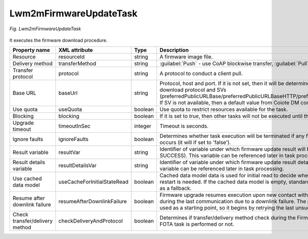 .. _Lwm2mFirmwareUpdateTask:

=======================
Lwm2mFirmwareUpdateTask
=======================

.. figure:: images/Lwm2mFirmwareUpgradeTask.*
  :align: center

  *Fig. Lwm2mFirmwareUpdateTask*

It executes the firmware download procedure.

+--------------------------------+-----------------------------+---------+------------------------------------------------------------------------------------------------------------------------------------------------------------------------------------------------------------------------------------------------------------+
| Property name                  | XML attribute               | Type    | Description                                                                                                                                                                                                                                                |
+================================+=============================+=========+============================================================================================================================================================================================================================================================+
| Resource                       | resourceId                  | string  | A firmware image file.                                                                                                                                                                                                                                     |
+--------------------------------+-----------------------------+---------+------------------------------------------------------------------------------------------------------------------------------------------------------------------------------------------------------------------------------------------------------------+
| Delivery method                | transferMethod              | string  | :guilabel:`Push` - use CoAP blockwise transfer, :guilabel:`Pull` - use URI for download.                                                                                                                                                                   |
+--------------------------------+-----------------------------+---------+------------------------------------------------------------------------------------------------------------------------------------------------------------------------------------------------------------------------------------------------------------+
| Transfer protocol              | protocol                    | string  | A protocol to conduct a client pull.                                                                                                                                                                                                                       |
+--------------------------------+-----------------------------+---------+------------------------------------------------------------------------------------------------------------------------------------------------------------------------------------------------------------------------------------------------------------+
| Base URL                       | baseUrl                     | string  | Protocol, host and port. If it is not set, then it will be determined on the basis of an download protocol and SVs                                                                                                                                         |
|                                |                             |         | (preferredPublicURLBase/preferredPublicURLBaseHTTP/preferredPublicURLBaseFTP). If SV is not available, then a default value from Coiote DM                                                                                                                 |
|                                |                             |         | configuration will be used.                                                                                                                                                                                                                                |
+--------------------------------+-----------------------------+---------+------------------------------------------------------------------------------------------------------------------------------------------------------------------------------------------------------------------------------------------------------------+
| Use quota                      | useQuota                    | boolean | Use quota to restrict resources available for the task.                                                                                                                                                                                                    |
+--------------------------------+-----------------------------+---------+------------------------------------------------------------------------------------------------------------------------------------------------------------------------------------------------------------------------------------------------------------+
| Blocking                       | blocking                    | boolean | If it is set to *true*, then other tasks will not be executed until this task ends.                                                                                                                                                                        |
+--------------------------------+-----------------------------+---------+------------------------------------------------------------------------------------------------------------------------------------------------------------------------------------------------------------------------------------------------------------+
| Upgrade timeout                | timeoutInSec                | integer | Timeout is seconds.                                                                                                                                                                                                                                        |
+--------------------------------+-----------------------------+---------+------------------------------------------------------------------------------------------------------------------------------------------------------------------------------------------------------------------------------------------------------------+
| Ignore faults                  | ignoreFaults                | boolean | Determines whether task execution will be terminated if any firmware update failure occurs (it will if set to 'false').                                                                                                                                    |
+--------------------------------+-----------------------------+---------+------------------------------------------------------------------------------------------------------------------------------------------------------------------------------------------------------------------------------------------------------------+
| Result variable                | resultVar                   | string  | Identifier of variable under which firmware update result will be stored (ERROR or SUCCESS). This variable can be referenced later in task processing.                                                                                                     |
+--------------------------------+-----------------------------+---------+------------------------------------------------------------------------------------------------------------------------------------------------------------------------------------------------------------------------------------------------------------+
| Result details variable        | resultDetailsVar            | string  | Identifier of variable under which firmware update result details will be stored. This variable can be referenced later in task processing.                                                                                                                |
+--------------------------------+-----------------------------+---------+------------------------------------------------------------------------------------------------------------------------------------------------------------------------------------------------------------------------------------------------------------+
| Use cached data model          | useCacheForInitialStateRead | boolean | Cached data model data is used for initial read to decide whether FOTA state machine restart is needed. If the cached data model is empty, standard data model is checked as a fallback.                                                                   |
+--------------------------------+-----------------------------+---------+------------------------------------------------------------------------------------------------------------------------------------------------------------------------------------------------------------------------------------------------------------+
| Resume after downlink failure  | resumeAfterDownlinkFailure  | boolean | Firmware upgrade resumes execution upon new contact with the device if it stopped during the last communication due to a downlink failure. The place it stopped before is used as a starting point, so it begins by retrying the last unsuccessful action. |
+--------------------------------+-----------------------------+---------+------------------------------------------------------------------------------------------------------------------------------------------------------------------------------------------------------------------------------------------------------------+
| Check transfer/delivery method | checkDeliveryAndProtocol    | boolean | Determines if transfer/delivery method check during the Firmware Upgrade by the FOTA task is performed or not.                                                                                                                                             |
+--------------------------------+-----------------------------+---------+------------------------------------------------------------------------------------------------------------------------------------------------------------------------------------------------------------------------------------------------------------+
